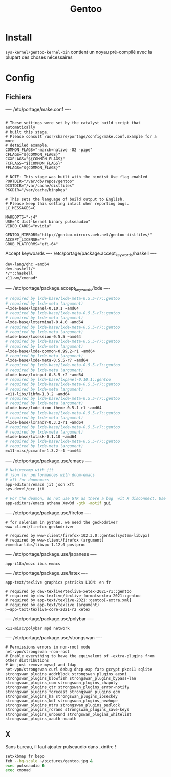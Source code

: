 #+title: Gentoo

* Install
=sys-kernel/gentoo-kernel-bin= contient un noyau pré-compilé avec la plupart des choses nécessaires

* Config
** Fichiers
---- /etc/portage/make.conf ----
#+begin_src

# These settings were set by the catalyst build script that automatically
# built this stage.
# Please consult /usr/share/portage/config/make.conf.example for a more
# detailed example.
COMMON_FLAGS="-march=native -O2 -pipe"
CFLAGS="${COMMON_FLAGS}"
CXXFLAGS="${COMMON_FLAGS}"
FCFLAGS="${COMMON_FLAGS}"
FFLAGS="${COMMON_FLAGS}"

# NOTE: This stage was built with the bindist Use flag enabled
PORTDIR="/var/db/repos/gentoo"
DISTDIR="/var/cache/distfiles"
PKGDIR="/var/cache/binpkgs"

# This sets the language of build output to English.
# Please keep this setting intact when reporting bugs.
LC_MESSAGES=C

MAKEOPTS="-j4"
USE="X dist-kernel binary pulseaudio"
VIDEO_CARDS="nvidia"

GENTOO_MIRRORS="http://gentoo.mirrors.ovh.net/gentoo-distfiles/"
ACCEPT_LICENSE="*"
GRUB_PLATFORMS="efi-64"
#+end_src

Accept keywoards
---- /etc/portage/package.accept_keywords/haskell ----
#+begin_src sh
dev-lang/ghc ~amd64
dev-haskell/*
,*/*::haskell
x11-wm/xmonad*
#+end_src

---- /etc/portage/package.accept_keywords/lxde ----
#+begin_src sh
# required by lxde-base/lxde-meta-0.5.5-r7::gentoo
# required by lxde-meta (argument)
=lxde-base/lxpanel-0.10.1 ~amd64
# required by lxde-base/lxde-meta-0.5.5-r7::gentoo
# required by lxde-meta (argument)
=lxde-base/lxterminal-0.4.0 ~amd64
# required by lxde-base/lxde-meta-0.5.5-r7::gentoo
# required by lxde-meta (argument)
=lxde-base/lxsession-0.5.5 ~amd64
# required by lxde-base/lxde-meta-0.5.5-r7::gentoo
# required by lxde-meta (argument)
=lxde-base/lxde-common-0.99.2-r1 ~amd64
# required by lxde-meta (argument)
=lxde-base/lxde-meta-0.5.5-r7 ~amd64
# required by lxde-base/lxde-meta-0.5.5-r7::gentoo
# required by lxde-meta (argument)
=lxde-base/lxinput-0.3.5-r2 ~amd64
# required by lxde-base/lxpanel-0.10.1::gentoo
# required by lxde-base/lxde-meta-0.5.5-r7::gentoo
# required by lxde-meta (argument)
=x11-libs/libfm-1.3.2 ~amd64
# required by lxde-base/lxde-meta-0.5.5-r7::gentoo
# required by lxde-meta (argument)
=lxde-base/lxde-icon-theme-0.5.1-r1 ~amd64
# required by lxde-base/lxde-meta-0.5.5-r7::gentoo
# required by lxde-meta (argument)
=lxde-base/lxrandr-0.3.2-r1 ~amd64
# required by lxde-base/lxde-meta-0.5.5-r7::gentoo
# required by lxde-meta (argument)
=lxde-base/lxtask-0.1.10 ~amd64
# required by lxde-base/lxde-meta-0.5.5-r7::gentoo
# required by lxde-meta (argument)
=x11-misc/pcmanfm-1.3.2-r1 ~amd64
#+end_src

---- /etc/portage/package.use/emacs ----
#+begin_src sh
# Nativecomp with jit
# json for performances with doom-emacs
# xft for doomemacs
app-editors/emacs jit json xft
sys-devel/gcc jit

# For the deamon, do not use GTK as there a bug  wit X disconnect. Use lucid instead
app-editors/emacs athena Xaw3d -gtk -motif gui
#+end_src

---- /etc/portage/package.use/firefox ----
#+begin_src
# for selenium in python, we need the geckodriver
www-client/firefox geckodriver

# required by www-client/firefox-102.3.0::gentoo[system-libvpx]
# required by www-client/firefox (argument)
>=media-libs/libvpx-1.12.0 postproc
#+end_src
---- /etc/portage/package.use/japanese ----
#+begin_src
app-i18n/mozc ibus emacs
#+end_src
---- /etc/portage/package.use/latex ----
#+begin_src
app-text/texlive graphics pstricks L10N: en fr

# required by dev-texlive/texlive-xetex-2021-r1::gentoo
# required by dev-texlive/texlive-formatsextra-2021::gentoo
# required by app-text/texlive-2021::gentoo[-extra,xml]
# required by app-text/texlive (argument)
>=app-text/texlive-core-2021-r2 xetex
#+end_src
---- /etc/portage/package.use/polybar ----
#+begin_src
x11-misc/polybar mpd network
#+end_src
---- /etc/portage/package.use/strongswan ----
#+begin_src
# Permissions errors in non-root mode
net-vpn/strongswan -non-root
# Enable everything to have the equivalent of -extra-plugins from other distributions
# We just remove mysql and ldap
net-vpn/strongswan curl debug dhcp eap farp gcrypt pkcs11 sqlite strongswan_plugins_addrblock strongswan_plugins_aesni strongswan_plugins_blowfish strongswan_plugins_bypass-lan strongswan_plugins_ccm strongswan_plugins_chapoly strongswan_plugins_ctr strongswan_plugins_error-notify strongswan_plugins_forecast strongswan_plugins_gcm strongswan_plugins_ha strongswan_plugins_ipseckey strongswan_plugins_kdf strongswan_plugins_newhope strongswan_plugins_ntru strongswan_plugins_padlock strongswan_plugins_rdrand strongswan_plugins_save-keys strongswan_plugins_unbound strongswan_plugins_whitelist strongswan_plugins_xauth-noauth
#+end_src

** X
Sans bureau, il faut ajouter pulseaudio dans .xinitrc !

#+begin_src sh
setxkbmap fr bepo
feh --bg-scale ~/pictures/gentoo.jpg &
exec pulseaudio &
exec xmonad

#+end_src
